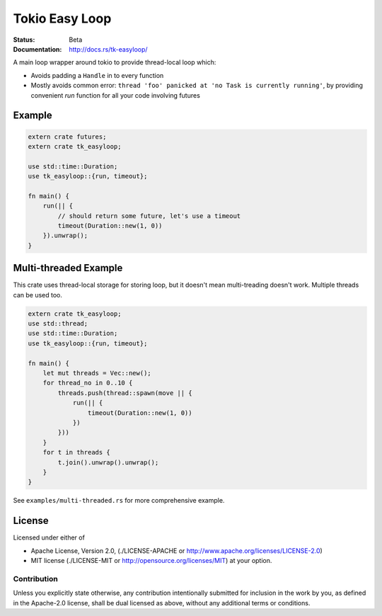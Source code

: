 ===============
Tokio Easy Loop
===============

:Status: Beta
:Documentation: http://docs.rs/tk-easyloop/

A main loop wrapper around tokio to provide thread-local
loop which:

* Avoids padding a ``Handle`` in to every function
* Mostly avoids common error: ``thread 'foo' panicked at 'no Task is
  currently running'``, by providing convenient `run` function for all your
  code involving futures


Example
=======

.. code-block:: rust

    extern crate futures;
    extern crate tk_easyloop;

    use std::time::Duration;
    use tk_easyloop::{run, timeout};

    fn main() {
        run(|| {
            // should return some future, let's use a timeout
            timeout(Duration::new(1, 0))
        }).unwrap();
    }


Multi-threaded Example
======================

This crate uses thread-local storage for storing loop, but it doesn't
mean multi-treading doesn't work. Multiple threads can be used too.

.. code-block:: rust

    extern crate tk_easyloop;
    use std::thread;
    use std::time::Duration;
    use tk_easyloop::{run, timeout};

    fn main() {
        let mut threads = Vec::new();
        for thread_no in 0..10 {
            threads.push(thread::spawn(move || {
                run(|| {
                    timeout(Duration::new(1, 0))
                })
            }))
        }
        for t in threads {
            t.join().unwrap().unwrap();
        }
    }

See ``examples/multi-threaded.rs`` for more comprehensive example.


License
=======

Licensed under either of

* Apache License, Version 2.0,
  (./LICENSE-APACHE or http://www.apache.org/licenses/LICENSE-2.0)
* MIT license (./LICENSE-MIT or http://opensource.org/licenses/MIT)
  at your option.

Contribution
------------

Unless you explicitly state otherwise, any contribution intentionally
submitted for inclusion in the work by you, as defined in the Apache-2.0
license, shall be dual licensed as above, without any additional terms or
conditions.

